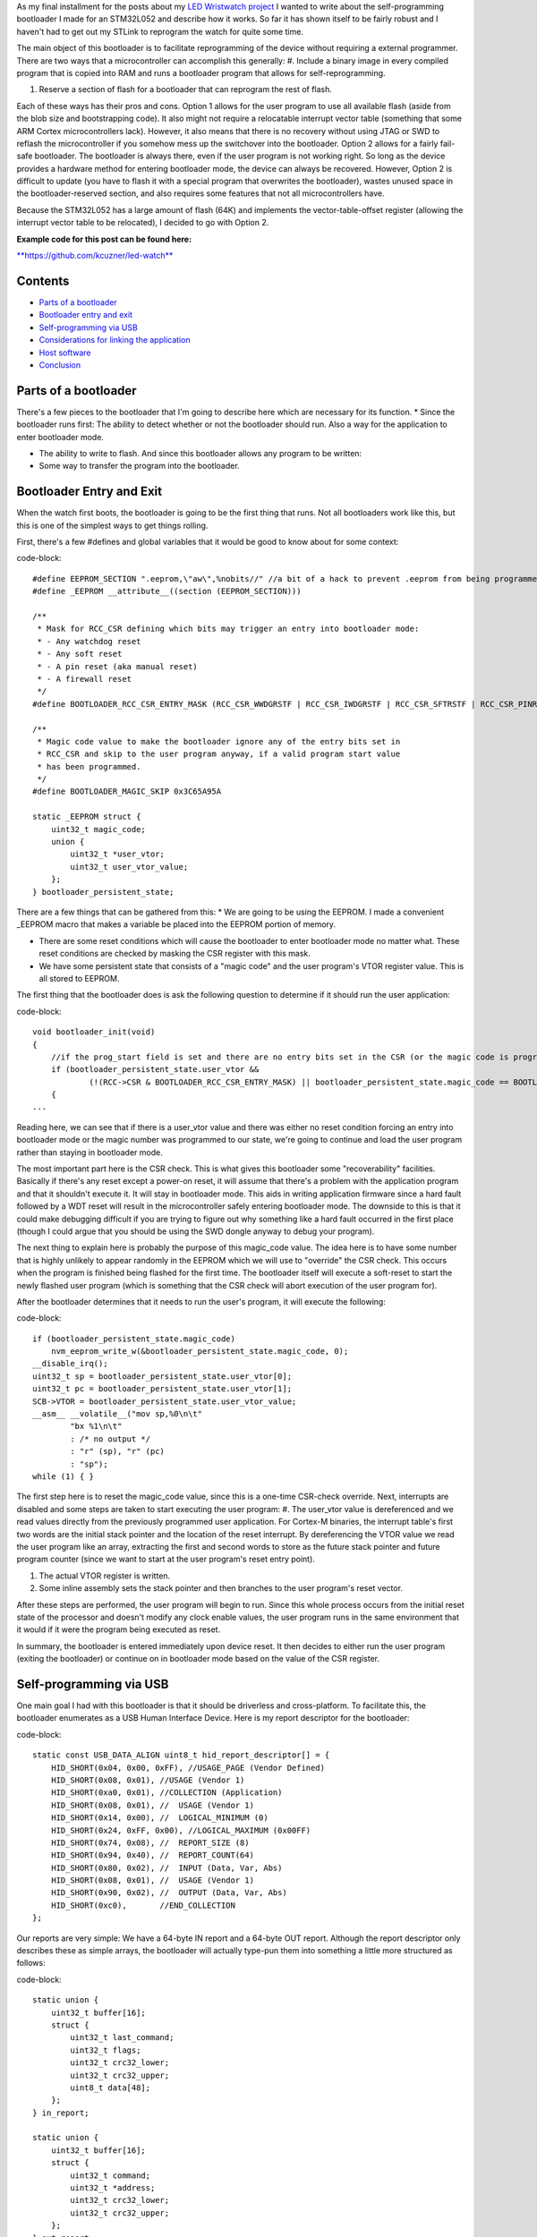 As my final installment for the posts about my `LED Wristwatch project <http://kevincuzner.com/2017/04/18/the-led-wristwatch-a-more-or-less-completed-project/>`_ I wanted to write about the self-programming bootloader I made for an STM32L052 and describe how it works. So far it has shown itself to be fairly robust and I haven't had to get out my STLink to reprogram the watch for quite some time.

The main object of this bootloader is to facilitate reprogramming of the device without requiring a external programmer. There are two ways that a microcontroller can accomplish this generally\:
#. Include a binary image in every compiled program that is copied into RAM and runs a bootloader program that allows for self-reprogramming.


#. Reserve a section of flash for a bootloader that can reprogram the rest of flash.



Each of these ways has their pros and cons. Option 1 allows for the user program to use all available flash (aside from the blob size and bootstrapping code). It also might not require a relocatable interrupt vector table (something that some ARM Cortex microcontrollers lack). However, it also means that there is no recovery without using JTAG or SWD to reflash the microcontroller if you somehow mess up the switchover into the bootloader. Option 2 allows for a fairly fail-safe bootloader. The bootloader is always there, even if the user program is not working right. So long as the device provides a hardware method for entering bootloader mode, the device can always be recovered. However, Option 2 is difficult to update (you have to flash it with a special program that overwrites the bootloader), wastes unused space in the bootloader-reserved section, and also requires some features that not all microcontrollers have.

Because the STM32L052 has a large amount of flash (64K) and implements the vector-table-offset register (allowing the interrupt vector table to be relocated), I decided to go with Option 2.

**Example code for this post can be found here\:**


`**https\://github.com/kcuzner/led-watch** <https://github.com/kcuzner/led-watch>`_



Contents
========


* `Parts of a bootloader <parts>`_


* `Bootloader entry and exit <enter-exit>`_


* `Self-programming via USB <self-programming>`_


* `Considerations for linking the application <linking>`_


* `Host software <host>`_


* `Conclusion <conclusion>`_




.. _parts::

Parts of a bootloader
=====================

There's a few pieces to the bootloader that I'm going to describe here which are necessary for its function.
* Since the bootloader runs first\: The ability to detect whether or not the bootloader should run. Also a way for the application to enter bootloader mode.


* The ability to write to flash. And since this bootloader allows any program to be written\:


* Some way to transfer the program into the bootloader.




.. _enter-exit::

Bootloader Entry and Exit
=========================

When the watch first boots, the bootloader is going to be the first thing that runs. Not all bootloaders work like this, but this is one of the simplest ways to get things rolling.

First, there's a few #defines and global variables that it would be good to know about for some context\:

code-block::

    #define EEPROM_SECTION ".eeprom,\"aw\",%nobits//" //a bit of a hack to prevent .eeprom from being programmed
    #define _EEPROM __attribute__((section (EEPROM_SECTION)))

    /**
     * Mask for RCC_CSR defining which bits may trigger an entry into bootloader mode:
     * - Any watchdog reset
     * - Any soft reset
     * - A pin reset (aka manual reset)
     * - A firewall reset
     */
    #define BOOTLOADER_RCC_CSR_ENTRY_MASK (RCC_CSR_WWDGRSTF | RCC_CSR_IWDGRSTF | RCC_CSR_SFTRSTF | RCC_CSR_PINRSTF | RCC_CSR_FWRSTF)

    /**
     * Magic code value to make the bootloader ignore any of the entry bits set in
     * RCC_CSR and skip to the user program anyway, if a valid program start value
     * has been programmed.
     */
    #define BOOTLOADER_MAGIC_SKIP 0x3C65A95A

    static _EEPROM struct {
        uint32_t magic_code;
        union {
            uint32_t *user_vtor;
            uint32_t user_vtor_value;
        };
    } bootloader_persistent_state;



There are a few things that can be gathered from this\:
* We are going to be using the EEPROM. I made a convenient _EEPROM macro that makes a variable be placed into the EEPROM portion of memory.


* There are some reset conditions which will cause the bootloader to enter bootloader mode no matter what. These reset conditions are checked by masking the CSR register with this mask.


* We have some persistent state that consists of a "magic code" and the user program's VTOR register value. This is all stored to EEPROM.



The first thing that the bootloader does is ask the following question to determine if it should run the user application\:

code-block::

    void bootloader_init(void)
    {
        //if the prog_start field is set and there are no entry bits set in the CSR (or the magic code is programmed appropriate), start the user program
        if (bootloader_persistent_state.user_vtor &&
                (!(RCC->CSR & BOOTLOADER_RCC_CSR_ENTRY_MASK) || bootloader_persistent_state.magic_code == BOOTLOADER_MAGIC_SKIP))
        {
    ...

Reading here, we can see that if there is a user_vtor value and there was either no reset condition forcing an entry into bootloader mode or the magic number was programmed to our state, we're going to continue and load the user program rather than staying in bootloader mode.

The most important part here is the CSR check. This is what gives this bootloader some "recoverability" facilities. Basically if there's any reset except a power-on reset, it will assume that there's a problem with the application program and that it shouldn't execute it. It will stay in bootloader mode. This aids in writing application firmware since a hard fault followed by a WDT reset will result in the microcontroller safely entering bootloader mode. The downside to this is that it could make debugging difficult if you are trying to figure out why something like a hard fault occurred in the first place (though I could argue that you should be using the SWD dongle anyway to debug your program).

The next thing to explain here is probably the purpose of this magic_code value. The idea here is to have some number that is highly unlikely to appear randomly in the EEPROM which we will use to "override" the CSR check. This occurs when the program is finished being flashed for the first time. The bootloader itself will execute a soft-reset to start the newly flashed user program (which is something that the CSR check will abort execution of the user program for).

After the bootloader determines that it needs to run the user's program, it will execute the following\:

code-block::

            if (bootloader_persistent_state.magic_code)
                nvm_eeprom_write_w(&bootloader_persistent_state.magic_code, 0);
            __disable_irq();
            uint32_t sp = bootloader_persistent_state.user_vtor[0];
            uint32_t pc = bootloader_persistent_state.user_vtor[1];
            SCB->VTOR = bootloader_persistent_state.user_vtor_value;
            __asm__ __volatile__("mov sp,%0\n\t"
                    "bx %1\n\t"
                    : /* no output */
                    : "r" (sp), "r" (pc)
                    : "sp");
            while (1) { }


The first step here is to reset the magic_code value, since this is a one-time CSR-check override. Next, interrupts are disabled and some steps are taken to start executing the user program\:
#. The user_vtor value is dereferenced and we read values directly from the previously programmed user application. For Cortex-M binaries, the interrupt table's first two words are the initial stack pointer and the location of the reset interrupt. By dereferencing the VTOR value we read the user program like an array, extracting the first and second words to store as the future stack pointer and future program counter (since we want to start at the user program's reset entry point).


#. The actual VTOR register is written.


#. Some inline assembly sets the stack pointer and then branches to the user program's reset vector.



After these steps are performed, the user program will begin to run. Since this whole process occurs from the initial reset state of the processor and doesn't modify any clock enable values, the user program runs in the same environment that it would if it were the program being executed as reset.

In summary, the bootloader is entered immediately upon device reset. It then decides to either run the user program (exiting the bootloader) or continue on in bootloader mode based on the value of the CSR register.

.. _self-programming::

Self-programming via USB
========================

One main goal I had with this bootloader is that it should be driverless and cross-platform. To facilitate this, the bootloader enumerates as a USB Human Interface Device. Here is my report descriptor for the bootloader\:

code-block::

    static const USB_DATA_ALIGN uint8_t hid_report_descriptor[] = {
        HID_SHORT(0x04, 0x00, 0xFF), //USAGE_PAGE (Vendor Defined)
        HID_SHORT(0x08, 0x01), //USAGE (Vendor 1)
        HID_SHORT(0xa0, 0x01), //COLLECTION (Application)
        HID_SHORT(0x08, 0x01), //  USAGE (Vendor 1)
        HID_SHORT(0x14, 0x00), //  LOGICAL_MINIMUM (0)
        HID_SHORT(0x24, 0xFF, 0x00), //LOGICAL_MAXIMUM (0x00FF)
        HID_SHORT(0x74, 0x08), //  REPORT_SIZE (8)
        HID_SHORT(0x94, 0x40), //  REPORT_COUNT(64)
        HID_SHORT(0x80, 0x02), //  INPUT (Data, Var, Abs)
        HID_SHORT(0x08, 0x01), //  USAGE (Vendor 1)
        HID_SHORT(0x90, 0x02), //  OUTPUT (Data, Var, Abs)
        HID_SHORT(0xc0),       //END_COLLECTION
    };



Our reports are very simple\: We have a 64-byte IN report and a 64-byte OUT report. Although the report descriptor only describes these as simple arrays, the bootloader will actually type-pun them into something a little more structured as follows\:

code-block::

    static union {
        uint32_t buffer[16];
        struct {
            uint32_t last_command;
            uint32_t flags;
            uint32_t crc32_lower;
            uint32_t crc32_upper;
            uint8_t data[48];
        };
    } in_report;

    static union {
        uint32_t buffer[16];
        struct {
            uint32_t command;
            uint32_t *address;
            uint32_t crc32_lower;
            uint32_t crc32_upper;
        };
    } out_report;


To program the device, this bootloader implements a state machine that interprets sequences of OUT reports and issues IN reports as follows\:
* The status report\: At certain points, the bootloader will issue IN reports back to the host which contain the last command received, any error flags, and some CRC32 values which are used to ensure we don't swap upper and lower pages when transferring flash pages back to the host.


* The reset command\: The host issues an OUT report just containing 0x00000000 as its first four bytes. This resets the bootloader state machine and the bootloader will issue a single status report. In general, this command is to be executed three times in a row, since that will reset the bootloader state machine, even if it is in the middle of a programming cycle.


* The write command\: The host issues an OUT report with the command word set to 0x00000080. It also contains an address (the 6 lowest bits are ignored since flash writes always occur in groups ("pages") of 128 bytes) and two CRC32s. The host will then issue two OUT reports, each containing 64 bytes of data to be written to the flash. The CRC32 previously sent are then used to verify that the two OUT reports were received in the correct order. The reason for this stems from how most OS's implement USB HID devices\: There is no concept of exclusive access. Two separate host programs could be issuing reports (or reading reports) to the device. If this somehow occurs, the bootloader state machine could see interleaved OUT reports for unrelated commands. The CRC32 check aims to prevent this by asserting that the two reports following the initial OUT report are the ones intended to be interpreted as pages to be written to the flash. Once two valid OUT reports are received, the bootloader will erase the user_vtor value (basically invalidating the previously programmed user application) and begin the writing process. Once the flash write process is complete, the bootloader will issue an status IN report.


* The read command\: The host issues an OUT report with the command word set to 0x00000040. It also contains the address to read (again, the lowest 6 bits are ignored). The bootloader will then issue two IN reports containing the contents of the page. A status IN report will immediately follow.


* The exit command\: The host issues an OUT report with the command word set to 0x000000C3. The address field is set to the location of the interrupt table at the start of the program. This is programmed to the persistent structure in the EEPROM so that the bootloader knows where to start programming. If everything is successful, the magic word is programmed and the bootloader resets into the user program.


* The abort command\: The host issues an OUT report with the command word set to 0x0000003E. If the user_vtor value hasn't been erased (i.e. a write command hasn't been issued yet), this programs the magic word and resets into the user program.



A more detailed description of this protocol can be found at `https\://github.com/kcuzner/led-watch/blob/master/bootloader/README.md <https://github.com/kcuzner/led-watch/blob/master/bootloader/README.md>`_.

I'll cover briefly the process for writing the flash on the STM32. On my particular model, flash pages are 128 bytes and writes are always done in 64-byte groups. This is fairly standard for NOR flash that is seen in microcontrollers. When self-programming, one of the main issues I ran into was that the processor is not allowed to access the flash memory while a flash write is occurring. This is a problem since the flash write process requires the program to poll registers and wait for events to finish. Since this code by default resides in the flash memory, that will cause the write to fail. The solution to this is fairly straightforward\: We have to ensure that the code that actually performs flash writes lives in RAM. Since RAM is executable on the STM32, this is just as simple as requesting the linker to locate the functions in RAM. Here's my code that does flash erases and writes\:

code-block::

    /**
     * Certain functions, such as flash write, are easier to do if the code is
     * executed from the RAM. This decoration relocates the function there and
     * prevents any inlining that might otherwise move the function to flash.
     */
    #define _RAM __attribute__((section (".data#"), noinline))

    /**
     * RAM-located function which actually performs page erases.
     *
     * address: Page-aligned address to erase
     */
    static _RAM bool nvm_flash_do_page_erase(uint32_t *address)
    {
        //erase operation
        FLASH->PECR |= FLASH_PECR_ERASE | FLASH_PECR_PROG;
        *address = (uint32_t)0;
        //wait for completion
        while (FLASH->SR & FLASH_SR_BSY) { }
        if (FLASH->SR & FLASH_SR_EOP)
        {
            //completed without incident
            FLASH->SR = FLASH_SR_EOP;
            return true;
        }
        else
        {
            //there was an error
            FLASH->SR = FLASH_SR_FWWERR | FLASH_SR_PGAERR | FLASH_SR_WRPERR;
            return false;
        }
    }

    /**
     * RAM-located function which actually performs half-page writes on previously
     * erased pages.
     *
     * address: Half-page aligned address to write
     * data: Array to 16 32-bit words to write
     */
    static _RAM bool nvm_flash_do_write_half_page(uint32_t *address, uint32_t *data)
    {
        uint8_t i;

        //half-page program operation
        FLASH->PECR |= FLASH_PECR_PROG | FLASH_PECR_FPRG;
        for (i = 0; i < 16; i++)
        {
            *address = data[i]; //the actual address written is unimportant as these words will be queued
        }
        //wait for completion
        while (FLASH->SR & FLASH_SR_BSY) { }
        if (FLASH->SR & FLASH_SR_EOP)
        {
            //completed without incident
            FLASH->SR = FLASH_SR_EOP;
            return true;
        }
        else
        {
            //there was an error
            FLASH->SR = FLASH_SR_FWWERR | FLASH_SR_NOTZEROERR | FLASH_SR_PGAERR | FLASH_SR_WRPERR;
            return false;

        }
    }


The other thing to discuss about self-programming is the way the STM32 protects itself against erroneous writes. It does this by "locking" and "unlocking" using writes of magic values to certain registers in the FLASH module. The idea is that the flash should only be unlocked for just the amount of time needed to actually program the flash and then locked again. This prevents program corruption due to factors like incorrect code, ESD causing the microcontroller to wig out, power loss, and other things that really can't be predicted. I do the following to actually execute writes to the flash (note how the following code uses the _RAM-located functions I noted earlier)\:

code-block::

    /**
     * Unlocks the PECR and the flash
     */
    static void nvm_unlock_flash(void)
    {
        nvm_unlock_pecr();
        if (FLASH->PECR & FLASH_PECR_PRGLOCK)
        {
            FLASH->PRGKEYR = 0x8c9daebf;
            FLASH->PRGKEYR = 0x13141516;
        }
    }

    /**
     * Locks all unlocked NVM regions and registers
     */
    static void nvm_lock(void)
    {
        if (!(FLASH->PECR & FLASH_PECR_PELOCK))
        {
            FLASH->PECR |= FLASH_PECR_OPTLOCK | FLASH_PECR_PRGLOCK | FLASH_PECR_PELOCK;
        }
    }


    bool nvm_flash_erase_page(uint32_t *address)
    {
        bool result = false;

        if ((uint32_t)address & 0x7F)
            return false; //not page aligned

        nvm_unlock_flash();
        result = nvm_flash_do_page_erase(address);
        nvm_lock();
        return result;
    }

    bool nvm_flash_write_half_page(uint32_t *address, uint32_t *data)
    {
        bool result = false;

        if ((uint32_t)address & 0x3F)
            return false; //not half-page aligned

        nvm_unlock_flash();
        result = nvm_flash_do_write_half_page(address, data);
        nvm_lock();
        return result;
    }

More information about these magic numbers and the unlock-lock sequencing can be found in the documentation for the PRGKEYR register in the FLASH module on the STM32L052.

By combining the bootloader state machine with these methods for writing the flash, we can build a self-programming bootloader. Internally, it also checks to make sure we aren't trying to overwrite anything we shouldn't by ensuring that the write only applies to areas of user flash, not to the bootloader's reserved segment. In addition, it also verifies every page written against the original data to be programmed.

I do recommend reading through the code for the bootloader state machine (just bootloader.c in the bootloader directory). The state machine is table-based (see the "fsm" constant table variable and the "bootloader_tick" function) and I find that to be a very maintainable model for writing state machines in C.

.. _linking::

Considerations for linking the application
==========================================

One big thing we haven't yet covered is how exactly the user application needs to be changed in order to be compatible with the bootloader. Due to how the bootloader is structured (it just lives in the first bit of flash) and how it is entered (any reset other than power-on will enter bootloader mode), the only real change needed to make a user program compatible is to relocate where the linker script places the user program in flash (leaving the first section of it blank). In my linker script for the LED watch, I changed the MEMORY directive to read as follows\:

code-block::

    MEMORY
    {
        FLASH (RX) : ORIGIN = 0x08002000, LENGTH = 56K
        RAM (W!RX)  : ORIGIN = 0x20000000, LENGTH = 8K
        PMA (W)  : ORIGIN = 0x40006000, LENGTH = 512 /* 256 x 16bit */
    }

The flash segment has been shorted from 64K to 56K and the ORIGIN has been moved up to 0x08002000. The first 8KB of flash are now reserved for the bootloader. The bootloader is linked just like any other program, with the ORIGIN at 0x08000000, but its LENGTH is set to 8K instead.

When the user program wishes to enter bootloader mode, it just needs to issue a soft reset. The LED watch has a command for this that is issued over USB and just executes the following when it receives that command\:

code-block::

    //entering bootloader mode with a simple soft reset
    NVIC_SystemReset();


Very simple, very easy.

.. _host::

Host software
=============

The host software is written in python and uses pyhidapi to talk to the bootloader. It really is nothing complicated, since it just reads intel hex files and dumps them into the watch by operating the state machine. When it is finished, it tells the bootloader the location of the start of the program so that it can read the initial stack pointer and the address of the reset function by issuing the "exit" command. This also boots into the user program. Pretty much all the heavy lifting and "interesting" stuff for a bootloader happens in the bootloader itself, rather than in host software.

One small hack is that the host software does hardcode where it believes the program should start (address 0x08002000). One possible resolution for this hack is to take elf files instead of intel hex files, or just assume the lowest address in the hex file is the starting point.

.. _conclusion::

Conclusion
==========

This is my first bootloader that I've written for one of my projects. There were challenges getting it to work at first, but I hope that I've shown it isn't an incredibly complex thing to write. I actually got better performance flashing over USB than over SWD, so that is an additional win for writing this and if I didn't use the SWD for debugging so much I would probably always use a bootloader like this on my projects.

I hope this has been a useful read and I do encourage actually checking out the source code, since I've been pretty brief about some parts of the bootloader.

.. rstblog-settings::
   :title: Building a USB bootloader for an STM32
   :date: 2018/06/28
   :url: /2018/06/28/building-a-usb-bootloader-for-an-stm32